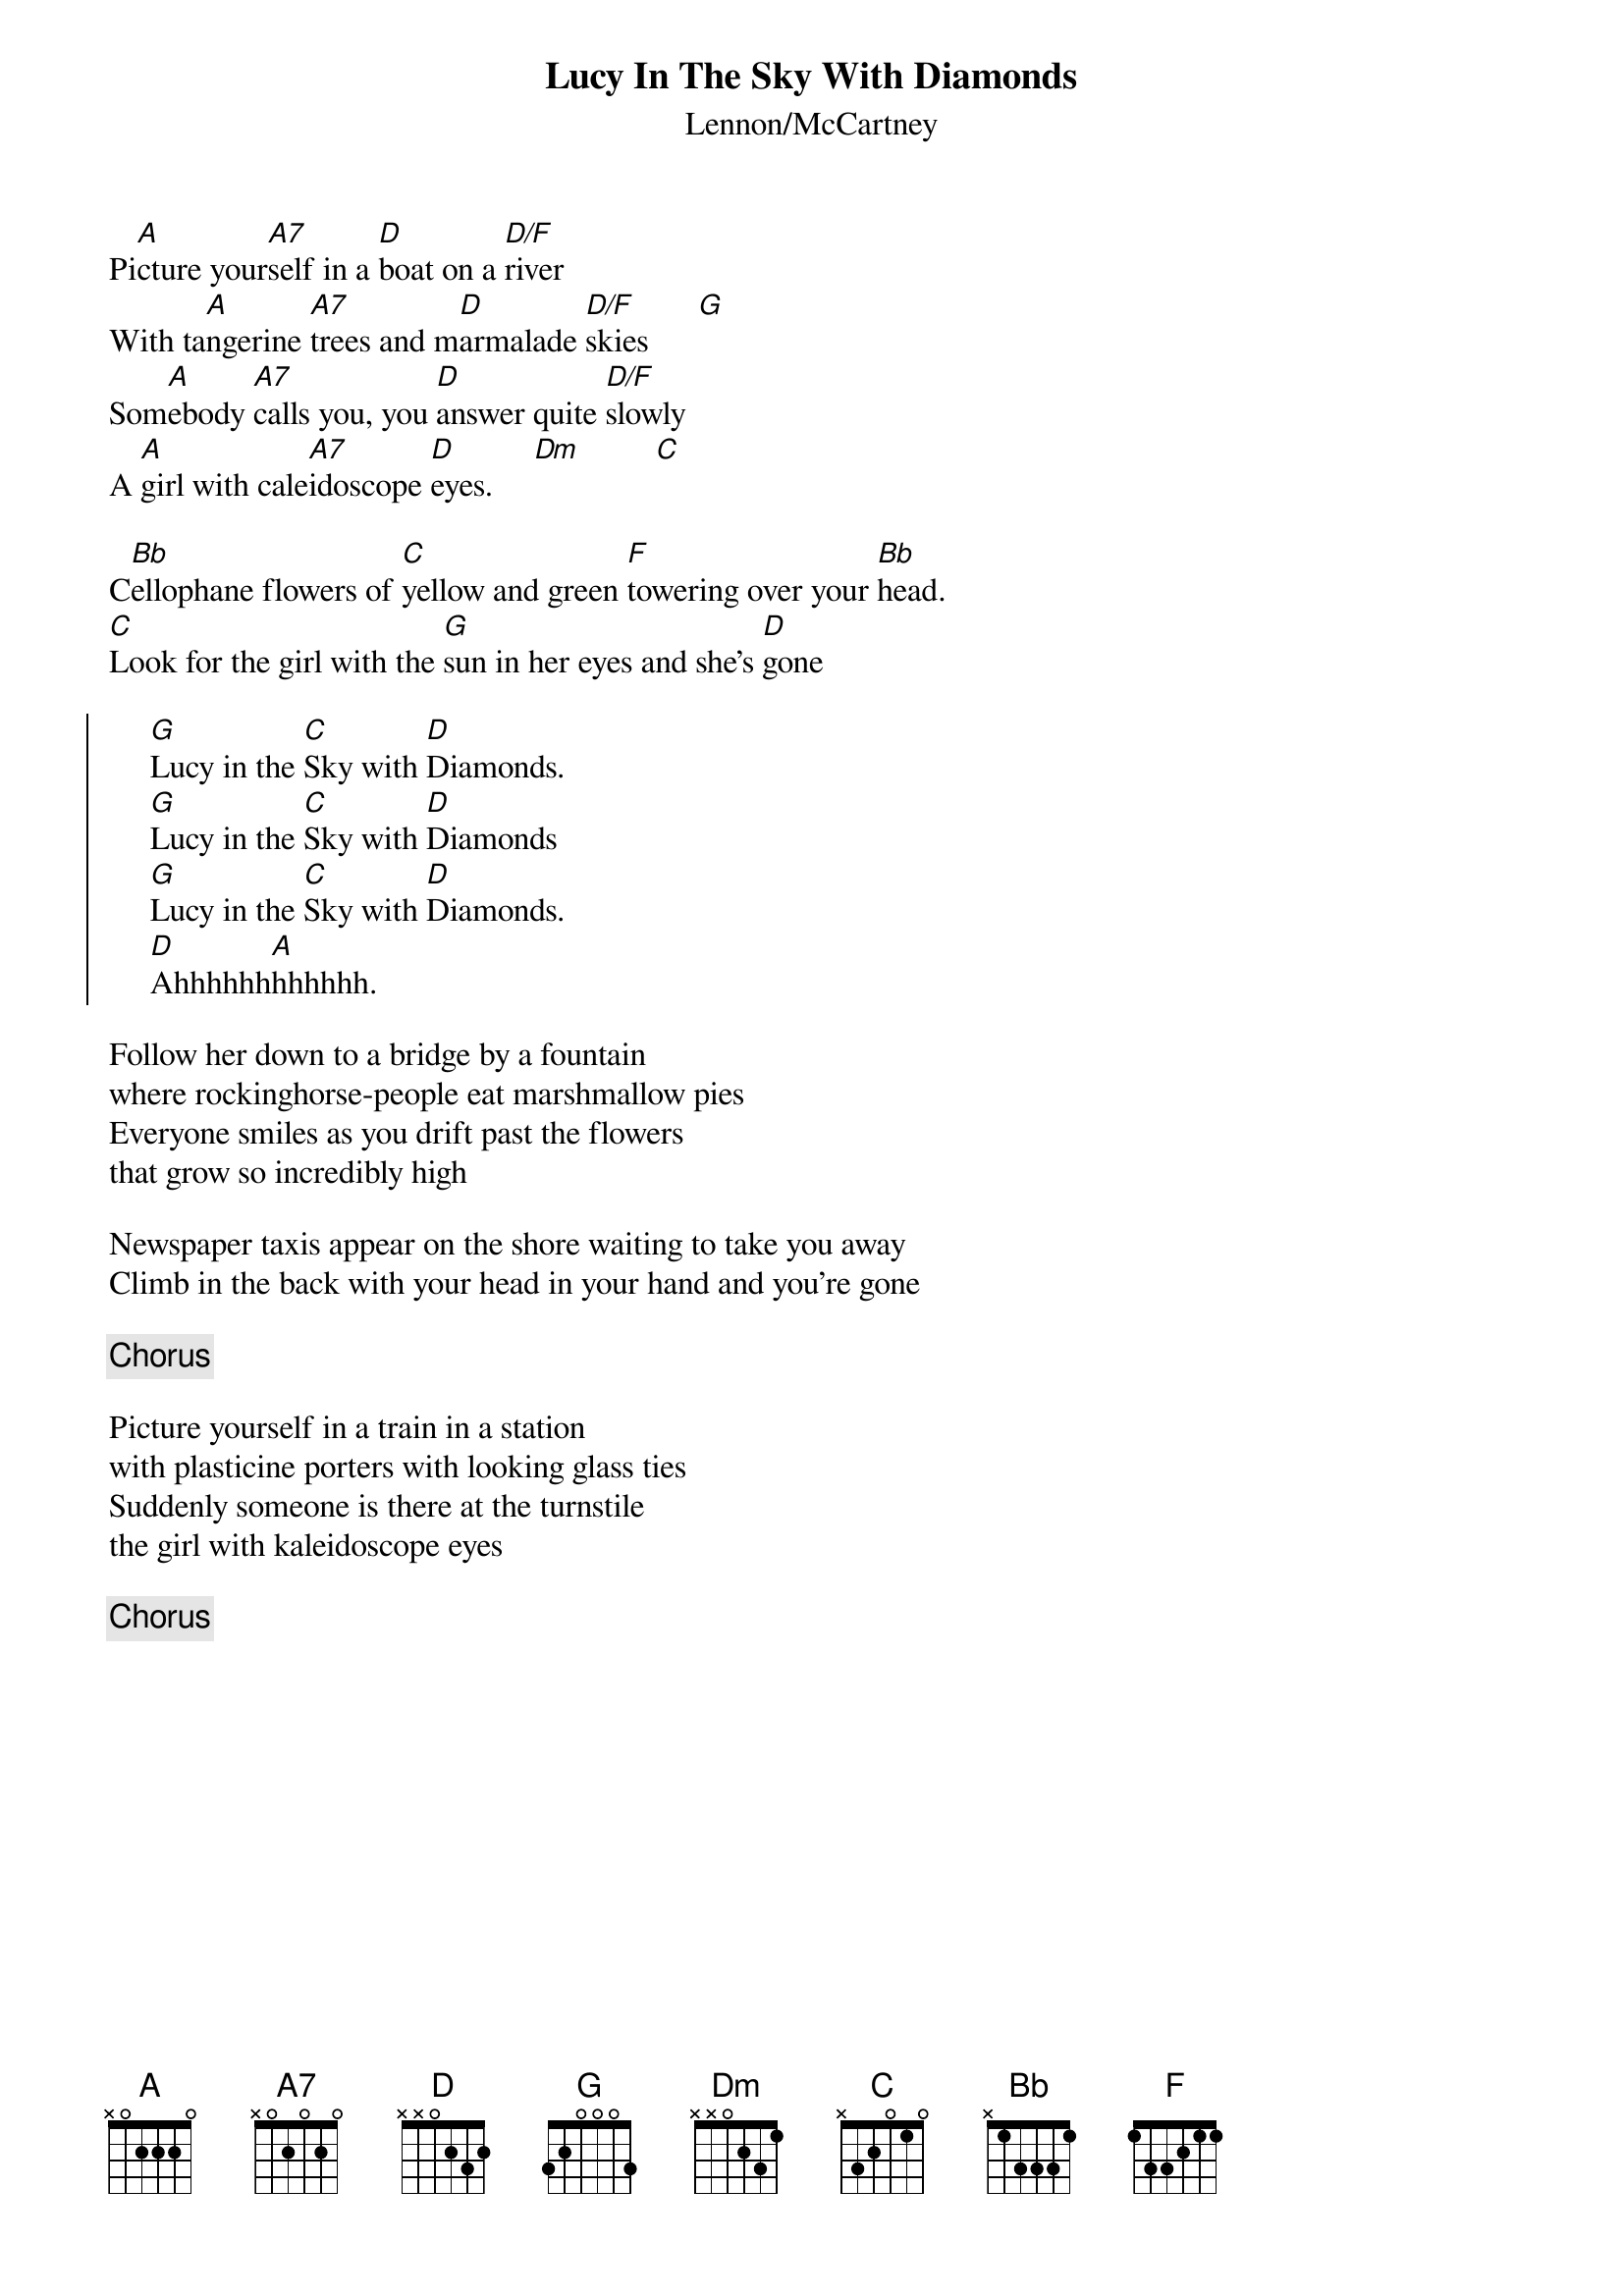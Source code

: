 {title:Lucy In The Sky With Diamonds}
{subtitle:Lennon/McCartney}
                           
Pi[A]cture your[A7]self in a [D]boat on a [D/F]river 
With ta[A]ngerine [A7]trees and m[D]armalade [D/F]skies      [G]
Som[A]ebody [A7]calls you, you [D]answer quite [D/F]slowly
A [A]girl with cale[A7]idoscope [D]eyes.     [Dm]         [C]

C[Bb]ellophane flowers of [C]yellow and green [F]towering over your [Bb]head.
[C]Look for the girl with the [G]sun in her eyes and she's [D]gone

{soc}
     [G]Lucy in the [C]Sky with [D]Diamonds.  
     [G]Lucy in the [C]Sky with [D]Diamonds
     [G]Lucy in the [C]Sky with [D]Diamonds.  
     [D]Ahhhhhh[A]hhhhhh.
{eoc}

Follow her down to a bridge by a fountain
where rockinghorse-people eat marshmallow pies
Everyone smiles as you drift past the flowers 
that grow so incredibly high

Newspaper taxis appear on the shore waiting to take you away
Climb in the back with your head in your hand and you're gone

{c:Chorus}

Picture yourself in a train in a station
with plasticine porters with looking glass ties
Suddenly someone is there at the turnstile
the girl with kaleidoscope eyes

{c:Chorus}
